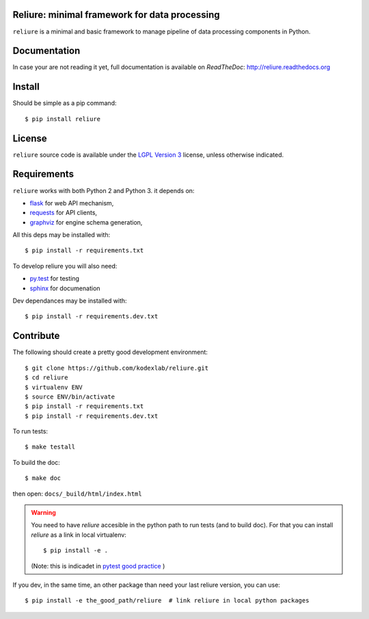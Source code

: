 Reliure: minimal framework for data processing
===============================================

``reliure`` is a minimal and basic framework to manage pipeline of data
processing components in Python.

Documentation
=============

In case your are not reading it yet, full documentation is available on
*ReadTheDoc*: http://reliure.readthedocs.org

Install
=======

Should be simple as a pip command::

    $ pip install reliure

License
=======

``reliure`` source code is available under the `LGPL Version 3 <http://www.gnu.org/licenses/lgpl.txt>`_ license, unless otherwise indicated.


Requirements
============

``reliure`` works with both Python 2 and Python 3. it depends on:

* `flask <http://flask.pocoo.org/>`_ for web API mechanism,
* `requests <http://docs.python-requests.org/>`_ for API clients,
* `graphviz <http://graphviz.readthedocs.org/en/latest/>`_ for engine schema generation,

All this deps may be installed with::

    $ pip install -r requirements.txt

To develop reliure you will also need:

* `py.test <http://pytest.org/>`_ for testing
* `sphinx <http://sphinx-doc.org/>`_ for documenation

Dev dependances may be installed with::

    $ pip install -r requirements.dev.txt


Contribute
==========

The following should create a pretty good development environment::

    $ git clone https://github.com/kodexlab/reliure.git
    $ cd reliure
    $ virtualenv ENV
    $ source ENV/bin/activate
    $ pip install -r requirements.txt
    $ pip install -r requirements.dev.txt

To run tests::

    $ make testall

To build the doc::

    $ make doc

then open: ``docs/_build/html/index.html``


.. Warning:: You need to have `reliure` accesible in the python path to run
  tests (and to build doc). For that you can install `reliure` as a link in local virtualenv::

    $ pip install -e .

  (Note: this is indicadet in `pytest good practice <https://pytest.org/latest/goodpractises.html>`_ )


If you dev, in the same time, an other package than need your last reliure version, you can use::

    $ pip install -e the_good_path/reliure  # link reliure in local python packages


